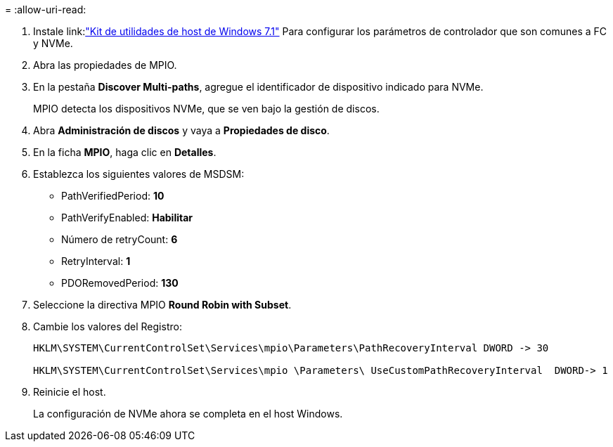 = 
:allow-uri-read: 


. Instale link:link:https://docs.netapp.com/us-en/ontap-sanhost/hu_wuhu_71.html["Kit de utilidades de host de Windows 7.1"] Para configurar los parámetros de controlador que son comunes a FC y NVMe.
. Abra las propiedades de MPIO.
. En la pestaña *Discover Multi-paths*, agregue el identificador de dispositivo indicado para NVMe.
+
MPIO detecta los dispositivos NVMe, que se ven bajo la gestión de discos.

. Abra *Administración de discos* y vaya a *Propiedades de disco*.
. En la ficha *MPIO*, haga clic en *Detalles*.
. Establezca los siguientes valores de MSDSM:
+
** PathVerifiedPeriod: *10*
** PathVerifyEnabled: *Habilitar*
** Número de retryCount: *6*
** RetryInterval: *1*
** PDORemovedPeriod: *130*


. Seleccione la directiva MPIO *Round Robin with Subset*.
. Cambie los valores del Registro:
+
[listing]
----
HKLM\SYSTEM\CurrentControlSet\Services\mpio\Parameters\PathRecoveryInterval DWORD -> 30

HKLM\SYSTEM\CurrentControlSet\Services\mpio \Parameters\ UseCustomPathRecoveryInterval  DWORD-> 1
----
. Reinicie el host.
+
La configuración de NVMe ahora se completa en el host Windows.


